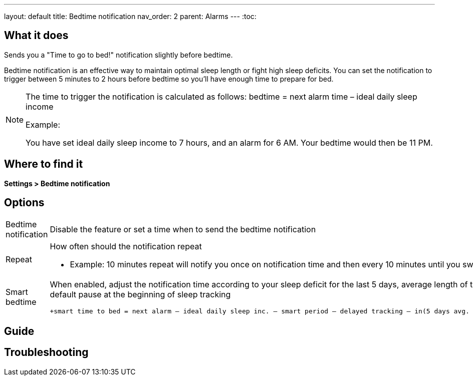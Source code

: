 ---
layout: default
title: Bedtime notification
nav_order: 2
parent: Alarms
---
:toc:

## What it does
.Sends you a "Time to go to bed!" notification slightly before bedtime.

Bedtime notification is an effective way to maintain optimal sleep length or fight high sleep deficits. You can set the notification to trigger between 5 minutes to 2 hours before bedtime so you'll have enough time to prepare for bed.

[NOTE]
====
The time to trigger the notification is calculated as follows:
+bedtime = next alarm time – ideal daily sleep income+

.Example:
You have set ideal daily sleep income to 7 hours, and an alarm for 6 AM.
Your bedtime would then be 11 PM.
====

## Where to find it
*Settings > Bedtime notification*


## Options
[horizontal]
Bedtime notification:: Disable the feature or set a time when to send the bedtime notification
Repeat:: How often should the notification repeat
  - Example: 10 minutes repeat will notify you once on notification time and then every 10 minutes until you swipe the notification away
Smart bedtime::
  When enabled, adjust the notification time according to your sleep deficit for the last 5 days, average length of the smart wake up period, and default pause at the beginning of sleep tracking

  +smart time to bed = next alarm – ideal daily sleep inc. – smart period – delayed tracking – in(5 days avg. sleep deficit > 10 min, 45 min)+

## Guide

## Troubleshooting